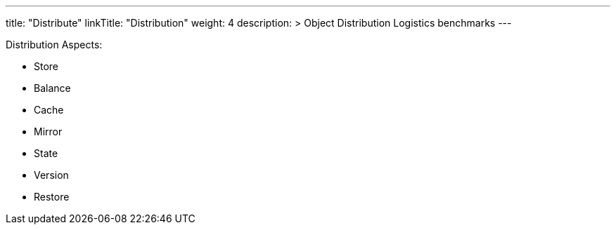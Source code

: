 ---
title: "Distribute"
linkTitle: "Distribution"
weight: 4
description: >
  Object Distribution Logistics benchmarks
---

Distribution Aspects:

* Store
* Balance
* Cache
* Mirror
* State
* Version
* Restore